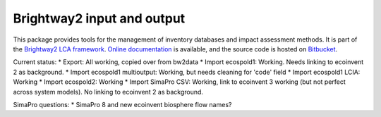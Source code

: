 Brightway2 input and output
===========================

This package provides tools for the management of inventory databases and impact assessment methods. It is part of the `Brightway2 LCA framework <http://brightwaylca.org>`_. `Online documentation <https://brightway2.readthedocs.org/en/latest/>`_ is available, and the source code is hosted on `Bitbucket <https://bitbucket.org/cmutel/brightway2-data>`_.

Current status:
* Export: All working, copied over from bw2data
* Import ecospold1: Working. Needs linking to ecoinvent 2 as background.
* Import ecospold1 multioutput: Working, but needs cleaning for 'code' field
* Import ecospold1 LCIA: Working
* Import ecospold2: Working
* Import SimaPro CSV: Working, link to ecoinvent 3 working (but not perfect across system models). No linking to ecoinvent 2 as background.

SimaPro questions:
* SimaPro 8 and new ecoinvent biosphere flow names?

